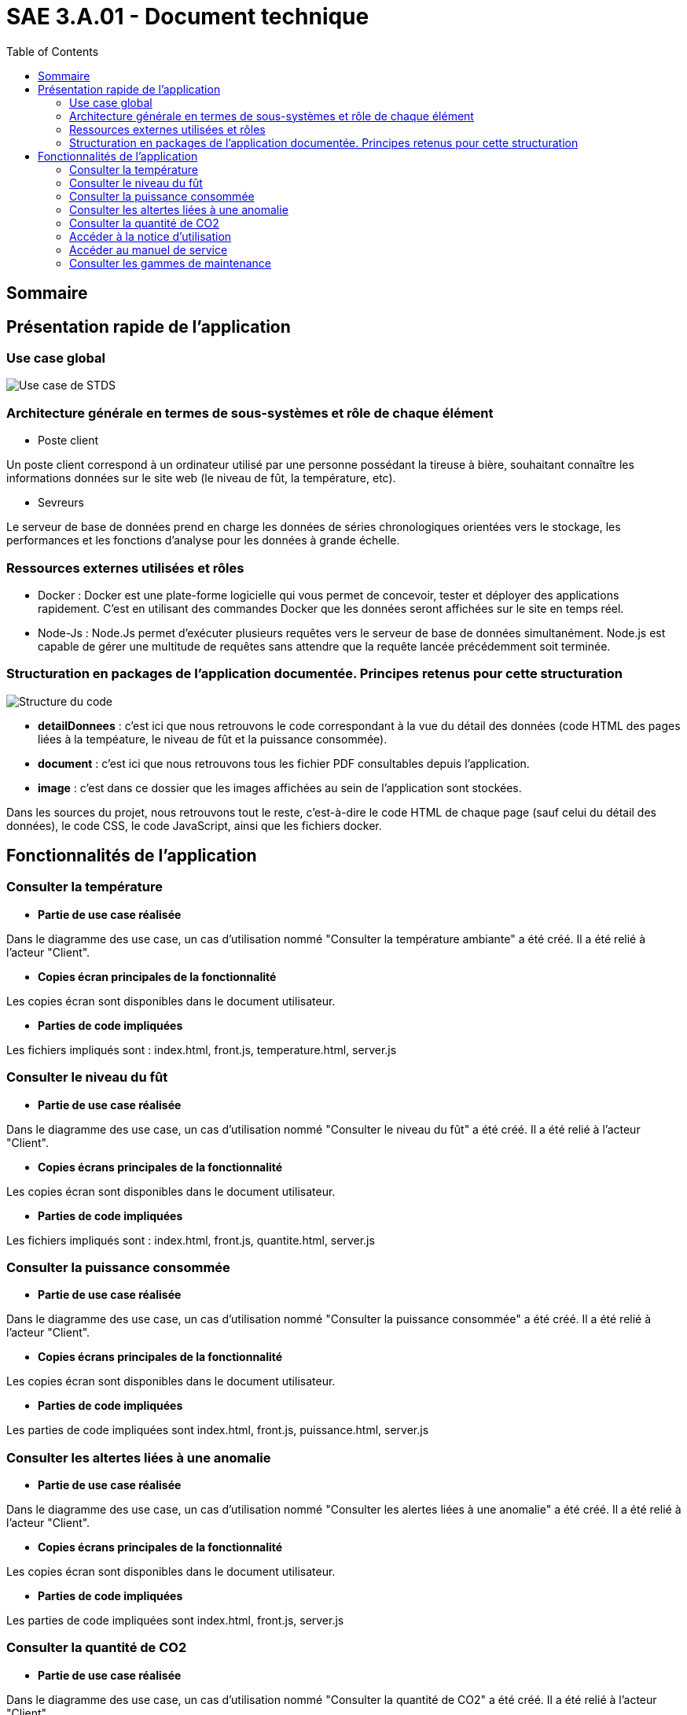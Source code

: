 = SAE 3.A.01 - Document technique 
:toc:

:toc:

== Sommaire

== Présentation rapide de l'application

=== Use case global

image::https://github.com/nicolaspoda/SAE-ALT-S3-Dev-22-23-STDS-3B-Equipe-6/blob/main/Images/UC-STDS.svg[Use case de STDS]

=== Architecture générale en termes de sous-systèmes et rôle de chaque élément

* Poste client

Un poste client correspond à un ordinateur utilisé par une personne possédant la tireuse à bière, souhaitant connaître les informations données sur le site web (le niveau de fût, la température, etc). 

* Sevreurs 

Le serveur de base de données prend en charge les données de séries chronologiques orientées vers le stockage, les performances et les fonctions d'analyse pour les données à grande échelle.

=== Ressources externes utilisées et rôles 

* Docker : Docker est une plate-forme logicielle qui vous permet de concevoir, tester et déployer des applications rapidement. C'est en utilisant des commandes Docker que les données seront affichées sur le site en temps réel.

* Node-Js : Node.Js permet d'exécuter plusieurs requêtes vers le serveur de base de données simultanément. Node.js est capable de gérer une multitude de requêtes sans attendre que la requête lancée précédemment soit terminée.

=== Structuration en packages de l'application documentée. Principes retenus pour cette structuration

image::https://github.com/nicolaspoda/SAE-ALT-S3-Dev-22-23-STDS-3B-Equipe-6/blob/main/Images/structure_code.png[Structure du code]

* *detailDonnees* : c'est ici que nous retrouvons le code correspondant à la vue du détail des données (code HTML des pages liées à la tempéature, le niveau de fût et la puissance consommée).

* *document* : c'est ici que nous retrouvons tous les fichier PDF consultables depuis l'application.

* *image* : c'est dans ce dossier que les images affichées au sein de l'application sont stockées.

Dans les sources du projet, nous retrouvons tout le reste, c'est-à-dire le code HTML de chaque page (sauf celui du détail des données), le code CSS, le code JavaScript, ainsi que les fichiers docker.

== Fonctionnalités de l'application

=== Consulter la température

* *Partie de use case réalisée*

Dans le diagramme des use case, un cas d'utilisation nommé "Consulter la température ambiante" a été créé. Il a été relié à l'acteur "Client".

* *Copies écran principales de la fonctionnalité*

Les copies écran sont disponibles dans le document utilisateur.

* *Parties de code impliquées*

Les fichiers impliqués sont : index.html, front.js, temperature.html, server.js

=== Consulter le niveau du fût

* *Partie de use case réalisée*

Dans le diagramme des use case, un cas d'utilisation nommé "Consulter le niveau du fût" a été créé. Il a été relié à l'acteur "Client".

* *Copies écrans principales de la fonctionnalité*

Les copies écran sont disponibles dans le document utilisateur.

* *Parties de code impliquées*

Les fichiers impliqués sont : index.html, front.js, quantite.html, server.js

=== Consulter la puissance consommée

* *Partie de use case réalisée*

Dans le diagramme des use case, un cas d'utilisation nommé "Consulter la puissance consommée" a été créé. Il a été relié à l'acteur "Client".

* *Copies écrans principales de la fonctionnalité*

Les copies écran sont disponibles dans le document utilisateur.

* *Parties de code impliquées*

Les parties de code impliquées sont index.html, front.js, puissance.html, server.js

=== Consulter les altertes liées à une anomalie

* *Partie de use case réalisée*

Dans le diagramme des use case, un cas d'utilisation nommé "Consulter les alertes liées à une anomalie" a été créé. Il a été relié à l'acteur "Client".

* *Copies écrans principales de la fonctionnalité*

Les copies écran sont disponibles dans le document utilisateur.

* *Parties de code impliquées*

Les parties de code impliquées sont index.html, front.js, server.js

=== Consulter la quantité de CO2

* *Partie de use case réalisée*

Dans le diagramme des use case, un cas d'utilisation nommé "Consulter la quantité de CO2" a été créé. Il a été relié à l'acteur "Client".

* *Copies écrans principales de la fonctionnalité*

Les copies écran sont disponibles dans le document utilisateur.

* *Parties de code impliquées*

Les parties de code impliquées sont index.html, front.js, server.js

=== Accéder à la notice d'utilisation

* *Partie de use case réalisée*

Dans le diagramme des use case, un cas d'utilisation nommé "Accéder à la notice d'utilisation" a été créé. Il a été relié à l'acteur "Client".

* *Copies écrans principales de la fonctionnalité*

Les copies écran sont disponibles dans le document utilisateur.

* *Parties de code impliquées*

La partie de code impliquée est index.html

=== Accéder au manuel de service

* *Partie de use case réalisée*

Dans le diagramme des use case, un cas d'utilisation nommé "Accéder au manuel de service" a été créé. Il a été relié à l'acteur "Client".

* *Copies écrans principales de la fonctionnalité*

Les copies écran sont disponibles dans le document utilisateur.

* *Parties de code impliquées*

La partie de code impliquée est index.html

=== Consulter les gammes de maintenance

* *Partie de use case réalisée*

Dans le diagramme des use case, un cas d'utilisation nommé "Consulter les gammes de maintenance" a été créé. Il a été relié à l'acteur "Client".

* *Copies écrans principales de la fonctionnalité*

Les copies écran sont disponibles dans le document utilisateur.

* *Parties de code impliquées*

La parties de code impliquées sont index.html, maintenance_curative.html, maitenance_preventive.html



